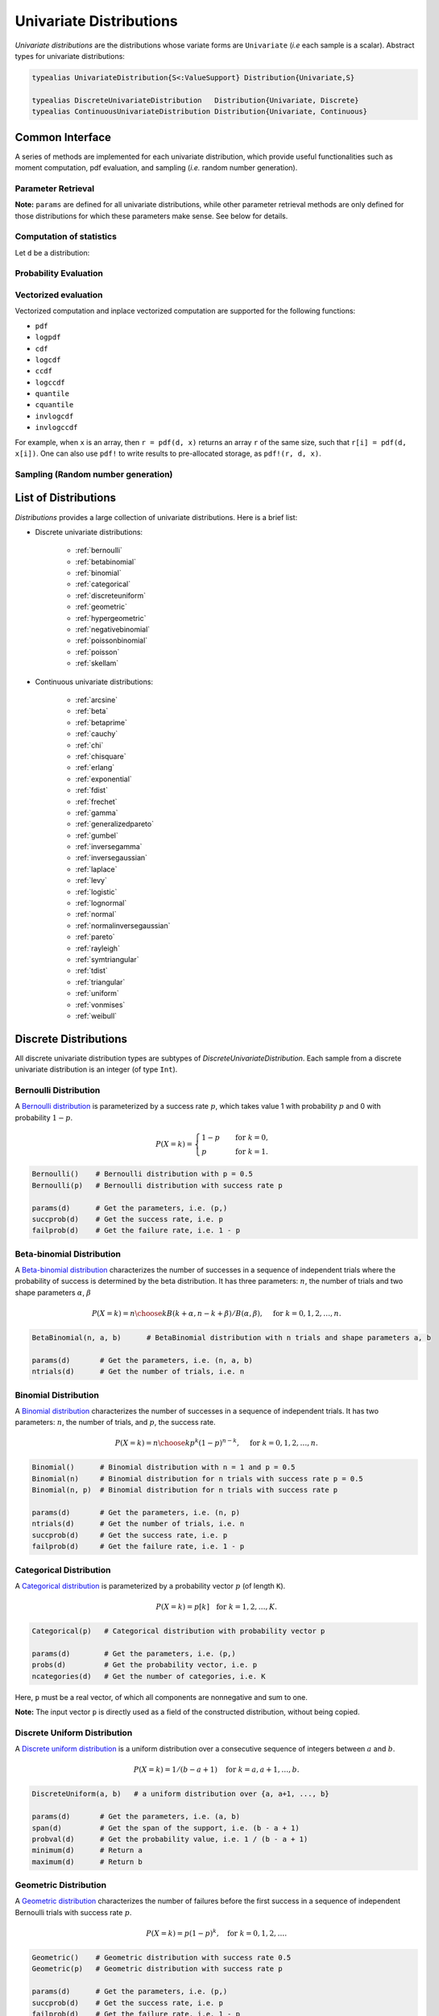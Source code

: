 .. _univariates:

Univariate Distributions
==========================

*Univariate distributions* are the distributions whose variate forms are ``Univariate`` (*i.e* each sample is a scalar). Abstract types for univariate distributions:

.. code-block:: julia

    typealias UnivariateDistribution{S<:ValueSupport} Distribution{Univariate,S}

    typealias DiscreteUnivariateDistribution   Distribution{Univariate, Discrete}
    typealias ContinuousUnivariateDistribution Distribution{Univariate, Continuous}


Common Interface
------------------

A series of methods are implemented for each univariate distribution, which provide useful functionalities such as moment computation, pdf evaluation, and sampling (*i.e.* random number generation).

Parameter Retrieval
~~~~~~~~~~~~~~~~~~~~~~

.. function:: params(d)

    Return a tuple of parameters.

    **Note:** Let ``d`` be a distribution of type ``D``, then ``D(params(d)...)`` will construct exactly the same distribution as ``d``.

.. function:: succprob(d)

    Get the probability of success.

.. function:: failprob(d)

    Get the probability of failure.

.. function:: scale(d)

    Get the scale parameter.

.. function:: location(d)

    Get the location parameter.

.. function:: shape(d)

    Get the shape parameter.

.. function:: rate(d)

    Get the rate parameter.

.. function:: ncategories(d)

    Get the number of categories.

.. function:: ntrials(d)

    Get the number of trials.

.. function:: dof(d)

    Get the degrees of freedom.


**Note:** ``params`` are defined for all univariate distributions, while other parameter retrieval methods are only defined for those distributions for which these parameters make sense. See below for details.


Computation of statistics
~~~~~~~~~~~~~~~~~~~~~~~~~~~

Let ``d`` be a distribution:

.. function:: mean(d)

    Return the expectation of distribution ``d``.

.. function:: var(d)

    Return the variance of distribution ``d``.

.. function:: std(d)

    Return the standard deviation of distribution ``d``, i.e. ``sqrt(var(d))``.

.. function:: median(d)

    Return the median value of distribution ``d``.

.. function:: modes(d)

    Return an array of all modes of ``d``.

.. function:: mode(d)

    Return the mode of distribution ``d``. If ``d`` has multiple modes, it returns the first one, i.e. ``modes(d)[1]``.

.. function:: skewness(d)

    Return the skewness of distribution ``d``.

.. function:: kurtosis(d)

    Return the excess kurtosis of distribution ``d``.

.. function:: isplatykurtic(d)

    Return whether ``d`` is platykurtic (*i.e* ``kurtosis(d) > 0``).

.. function:: isleptokurtic(d)

    Return whether ``d`` is leptokurtic (*i.e* ``kurtosis(d) < 0``).

.. function:: ismesokurtic(d)

    Return whether ``d`` is leptokurtic (*i.e* ``kurtosis(d) == 0``).

.. function:: entropy(d)

    Return the entropy value of distribution ``d``.

.. function:: entropy(d, base)

    Return the entropy value of distribution ``d``, w.r.t. a given base.

.. function:: mgf(d, t)

    Evaluate the moment generating function of distribution ``d``.

.. function:: cf(d, t)

    Evaluate the characteristic function of distribution ``d``.

Probability Evaluation
~~~~~~~~~~~~~~~~~~~~~~~

.. function:: insupport(d, x)

    When ``x`` is a scalar, it returns whether x is within the support of ``d``.
    When ``x`` is an array, it returns whether every element in x is within the support of ``d``.

.. function:: pdf(d, x)

    The pdf value(s) evaluated at ``x``.

.. function:: pdf(d, rgn)

    Get/compute the probabilities over a range of values. Here, ``rgn`` should be in the form of ``a:b``.

    **Note:** computing the probabilities over a contiguous range of values can take advantage of the recursive relations between probability masses and thus is often more efficient than computing these probabilities individually.

.. function:: pdf(d)

    Get/compute the entire probability vector of ``d``. This is equivalent to ``pdf(d, minimum(d):maximum(d))``.

    **Note:** this method is only defined for *bounded* distributions.


.. function:: logpdf(d, x)

    The logarithm of the pdf value(s) evaluated at x, i.e. ``log(pdf(x))``.

    **Note:** The internal implementation may directly evaluate logpdf instead of first computing pdf and then taking the logarithm, for better numerical stability or efficiency.

.. function:: loglikelihood(d, x)

    The log-likelihood of distribution ``d`` w.r.t. all samples contained in array ``x``.

.. function:: cdf(d, x)

    The cumulative distribution function evaluated at ``x``.

.. function:: logcdf(d, x)

    The logarithm of the cumulative function value(s) evaluated at ``x``, i.e. ``log(cdf(x))``.

.. function:: ccdf(d, x)

    The complementary cumulative function evaluated at ``x``, i.e. ``1 - cdf(d, x)``.

.. function:: logccdf(d, x)

    The logarithm of the complementary cumulative function values evaluated at x, i.e. ``log(ccdf(x))``.

.. function:: quantile(d, q)

    The quantile value. Let ``x = quantile(d, q)``, then ``cdf(d, x) = q``.

.. function:: cquantile(d, q)

    The complementary quantile value, i.e. ``quantile(d, 1-q)``.

.. function:: invlogcdf(d, lp)

    The inverse function of logcdf.

.. function:: invlogccdf(d, lp)

    The inverse function of logccdf.


Vectorized evaluation
~~~~~~~~~~~~~~~~~~~~~~~

Vectorized computation and inplace vectorized computation are supported for the following functions:

* ``pdf``
* ``logpdf``
* ``cdf``
* ``logcdf``
* ``ccdf``
* ``logccdf``
* ``quantile``
* ``cquantile``
* ``invlogcdf``
* ``invlogccdf``

For example, when ``x`` is an array, then ``r = pdf(d, x)`` returns an array ``r`` of the same size, such that ``r[i] = pdf(d, x[i])``. One can also use ``pdf!`` to write results to pre-allocated storage, as ``pdf!(r, d, x)``.


Sampling (Random number generation)
~~~~~~~~~~~~~~~~~~~~~~~~~~~~~~~~~~~~

.. function:: rand(d)

    Draw a sample from d

.. function:: rand(d, n)

    Return a vector comprised of n independent samples from the distribution ``d``.

.. function:: rand(d, dims)

    Return an array of size ``dims`` that is filled with independent samples from the distribution ``d``.

.. function:: rand(d, dim0, dim1, ...)

    Similar to ``rand(d, dims)`` above, except that the dimensions can be input as individual integers.

    For example, one can write ``rand(d, 2, 3)`` or ``rand(d, (2, 3))``, which are equivalent.

.. function:: rand!(d, arr)

    Fills a pre-allocated array ``arr`` with independent samples from the distribution ``d``.


List of Distributions
----------------------

*Distributions* provides a large collection of univariate distributions. Here is a brief list:

* Discrete univariate distributions:

    - :ref:`bernoulli`
    - :ref:`betabinomial`
    - :ref:`binomial`
    - :ref:`categorical`
    - :ref:`discreteuniform`
    - :ref:`geometric`
    - :ref:`hypergeometric`
    - :ref:`negativebinomial`
    - :ref:`poissonbinomial`
    - :ref:`poisson`
    - :ref:`skellam`

* Continuous univariate distributions:

    - :ref:`arcsine`
    - :ref:`beta`
    - :ref:`betaprime`
    - :ref:`cauchy`
    - :ref:`chi`
    - :ref:`chisquare`
    - :ref:`erlang`
    - :ref:`exponential`
    - :ref:`fdist`
    - :ref:`frechet`
    - :ref:`gamma`
    - :ref:`generalizedpareto`
    - :ref:`gumbel`
    - :ref:`inversegamma`
    - :ref:`inversegaussian`
    - :ref:`laplace`
    - :ref:`levy`
    - :ref:`logistic`
    - :ref:`lognormal`
    - :ref:`normal`
    - :ref:`normalinversegaussian`
    - :ref:`pareto`
    - :ref:`rayleigh`
    - :ref:`symtriangular`
    - :ref:`tdist`
    - :ref:`triangular`
    - :ref:`uniform`
    - :ref:`vonmises`
    - :ref:`weibull`


Discrete Distributions
------------------------

All discrete univariate distribution types are subtypes of *DiscreteUnivariateDistribution*. Each sample from a discrete univariate distribution is an integer (of type ``Int``).

.. _bernoulli:

Bernoulli Distribution
~~~~~~~~~~~~~~~~~~~~~~~

A `Bernoulli distribution <http://en.wikipedia.org/wiki/Bernoulli_distribution>`_ is parameterized by a success rate :math:`p`, which takes value 1 with probability :math:`p` and 0 with probability :math:`1-p`.

.. math::

    P(X = k) = \begin{cases}
        1 - p & \quad \text{for } k = 0, \\
        p & \quad \text{for } k = 1.
    \end{cases}

.. code-block:: julia

    Bernoulli()    # Bernoulli distribution with p = 0.5
    Bernoulli(p)   # Bernoulli distribution with success rate p

    params(d)      # Get the parameters, i.e. (p,)
    succprob(d)    # Get the success rate, i.e. p
    failprob(d)    # Get the failure rate, i.e. 1 - p

.. _betabinomial:

Beta-binomial Distribution
~~~~~~~~~~~~~~~~~~~~~~

A `Beta-binomial distribution <https://en.wikipedia.org/wiki/Beta-binomial_distribution>`_ characterizes the number of successes in a sequence of independent trials where the probability of success is determined by the beta distribution. It has three parameters: :math:`n`, the number of trials and two shape parameters :math:`\alpha`, :math:`\beta`

.. math::

    P(X = k) = {n \choose k} B(k + \alpha, n - k + \beta) / B(\alpha, \beta),  \quad \text{ for } k = 0,1,2, \ldots, n.

.. code-block:: julia

    BetaBinomial(n, a, b)      # BetaBinomial distribution with n trials and shape parameters a, b

    params(d)       # Get the parameters, i.e. (n, a, b)
    ntrials(d)      # Get the number of trials, i.e. n

.. _binomial:

Binomial Distribution
~~~~~~~~~~~~~~~~~~~~~~

A `Binomial distribution <http://en.wikipedia.org/wiki/Binomial_distribution>`_ characterizes the number of successes in a sequence of independent trials. It has two parameters: :math:`n`, the number of trials, and :math:`p`, the success rate.

.. math::

    P(X = k) = {n \choose k}p^k(1-p)^{n-k},  \quad \text{ for } k = 0,1,2, \ldots, n.

.. code-block:: julia

    Binomial()      # Binomial distribution with n = 1 and p = 0.5
    Binomial(n)     # Binomial distribution for n trials with success rate p = 0.5
    Binomial(n, p)  # Binomial distribution for n trials with success rate p

    params(d)       # Get the parameters, i.e. (n, p)
    ntrials(d)      # Get the number of trials, i.e. n
    succprob(d)     # Get the success rate, i.e. p
    failprob(d)     # Get the failure rate, i.e. 1 - p

.. _categorical:

Categorical Distribution
~~~~~~~~~~~~~~~~~~~~~~~~~

A `Categorical distribution <http://en.wikipedia.org/wiki/Categorical_distribution>`_ is parameterized by a probability vector :math:`p` (of length ``K``).

.. math::

    P(X = k) = p[k]  \quad \text{for } k = 1, 2, \ldots, K.

.. code-block:: julia

    Categorical(p)   # Categorical distribution with probability vector p

    params(d)        # Get the parameters, i.e. (p,)
    probs(d)         # Get the probability vector, i.e. p
    ncategories(d)   # Get the number of categories, i.e. K

Here, ``p`` must be a real vector, of which all components are nonnegative and sum to one.

**Note:** The input vector ``p`` is directly used as a field of the constructed distribution, without being copied.


.. _discreteuniform:

Discrete Uniform Distribution
~~~~~~~~~~~~~~~~~~~~~~~~~~~~~~

A `Discrete uniform distribution <http://en.wikipedia.org/wiki/Uniform_distribution_(discrete)>`_ is a uniform distribution over a consecutive sequence of integers between :math:`a` and :math:`b`.

.. math::

    P(X = k) = 1 / (b - a + 1) \quad \text{for } k = a, a+1, \ldots, b.

.. code-block:: julia

    DiscreteUniform(a, b)   # a uniform distribution over {a, a+1, ..., b}

    params(d)       # Get the parameters, i.e. (a, b)
    span(d)         # Get the span of the support, i.e. (b - a + 1)
    probval(d)      # Get the probability value, i.e. 1 / (b - a + 1)
    minimum(d)      # Return a
    maximum(d)      # Return b


.. _geometric:

Geometric Distribution
~~~~~~~~~~~~~~~~~~~~~~~

A `Geometric distribution <http://en.wikipedia.org/wiki/Geometric_distribution>`_ characterizes the number of failures before the first success in a sequence of independent Bernoulli trials with success rate :math:`p`.

.. math::

    P(X = k) = p (1 - p)^k, \quad \text{for } k = 0, 1, 2, \ldots.

.. code-block:: julia

    Geometric()    # Geometric distribution with success rate 0.5
    Geometric(p)   # Geometric distribution with success rate p

    params(d)      # Get the parameters, i.e. (p,)
    succprob(d)    # Get the success rate, i.e. p
    failprob(d)    # Get the failure rate, i.e. 1 - p


.. _hypergeometric:

Hypergeometric Distribution
~~~~~~~~~~~~~~~~~~~~~~~~~~~~

A `Hypergeometric distribution <http://en.wikipedia.org/wiki/Hypergeometric_distribution>`_ describes the number of successes in :math:`n` draws without replacement from a finite population containing :math:`s` successes and :math:`f` failures.

.. math::

    P(X = k) = {{{s \choose k} {f \choose {n-k}}}\over {s+f \choose n}}, \quad \text{for } k = \max(0, n - f), \ldots, \min(n, s).

.. code-block:: julia

    Hypergeometric(s, f, n)  # Hypergeometric distribution for a population with
                             # s successes and f failures, and a sequence of n trials.

    params(d)       # Get the parameters, i.e. (s, f, n)


.. _negativebinomial:

Negative Binomial Distribution
~~~~~~~~~~~~~~~~~~~~~~~~~~~~~~~

A `Negative binomial distribution <http://en.wikipedia.org/wiki/Negative_binomial_distribution>`_ describes the number of failures before the :math:`r`-th success in a sequence of independent Bernoulli trials. It is parameterized by :math:`r`, the number of successes, and :math:`p`, the success rate.

.. math::

    P(X = k) = {k + r - 1 \choose k} p^r (1 - p)^k, \quad \text{for } k = 0,1,2,\ldots.

.. code-block:: julia

    NegativeBinomial()        # Negative binomial distribution with r = 1 and p = 0.5
    NegativeBinomial(r, p)    # Negative binomial distribution with r successes and success rate p

    params(d)       # Get the parameters, i.e. (r, p)
    succprob(d)     # Get the success rate, i.e. p
    failprob(d)     # Get the failure rate, i.e. 1 - p



.. _poissonbinomial:

Poisson Binomial Distribution
~~~~~~~~~~~~~~~~~~~~~~~~~~~~~~~

A `Poisson Binomial distribution <http://en.wikipedia.org/wiki/Poisson_binomial_distribution>`_ describes the number of successes in a sequence of independent trials, wherein each trial has a different success rate. It is parameterized by a vector :math:`p` (of length ``K``), where ``K`` is the total number of trials and each entry of :math:`p` corresponds to the success rate of one trial.

.. math::

    P(X = k) = \sum\limits_{A\in F_k} \prod\limits_{i\in A} p[i] \prod\limits_{j\in A^c} (1-p[j]), \quad \text{ for } k = 0,1,2,\ldots,K.

Here, :math:`F_k` is the set of all subsets of ``k`` integers that can be selected from :math:`\{1,2,3,...,K\}`.

.. code-block:: julia

    PoissonBinomial(p)   # Poisson Binomial distribution with success rate vector p

    params(d)            # Get the parameters, i.e. (p,)
    succprob(d)          # Get the vector of success rates, i.e. p
    failprob(d)          # Get the vector of failure rates, i.e. 1-p



.. _poisson:

Poisson Distribution
~~~~~~~~~~~~~~~~~~~~~

A `Poisson distribution <http://en.wikipedia.org/wiki/Poisson_distribution>`_ descibes the number of independent events occurring within a unit time interval, given the average rate of occurrence :math:`\lambda`.

.. math::

    P(X = k) = \frac{\lambda^k}{k!} e^{-\lambda}, \quad \text{ for } k = 0,1,2,\ldots.

.. code-block:: julia

    Poisson()            # Poisson distribution with rate parameter 1
    Poisson(lambda)      # Poisson distribution with rate parameter lambda

    params(d)        # Get the parameters, i.e. (lambda,)
    mean(d)          # Get the mean arrival rate, i.e. lambda


.. _skellam:

Skellam Distribution
~~~~~~~~~~~~~~~~~~~~~

A `Skellam distribution <http://en.wikipedia.org/wiki/Skellam_distribution>`_ describes the difference between two independent Poisson variables, respectively with rate :math:`\mu_1` and :math:`\mu_2`.

.. math::

    P(X = k) = e^{-(\mu_1 + \mu_2)} \left( \frac{\mu_1}{\mu_2} \right)^{k/2} I_k(2 \sqrt{\mu_1 \mu_2}) \quad \text{for integer $k$.}

Here, :math:`I_k` is the modified Bessel function of the first kind.

.. code-block:: julia

    Skellam(mu1, mu2)   # Skellam distribution for the difference between two Poisson variables,
                        # respectively with expected values mu1 and mu2.

    params(d)           # Get the parameters, i.e. (mu1, mu2)



Continuous Distributions
-------------------------

All discrete univariate distribution types are subtypes of *ContinuousUnivariateDistribution*. Each sample from a discrete univariate distribution is a real-valued scalar (of type ``Float64``).

.. _arcsine:

Arcsine Distribution
~~~~~~~~~~~~~~~~~~~~~~

The probability density function of an `Arcsine distribution <http://en.wikipedia.org/wiki/Arcsine_distribution>`_ with bounded support :math:`[a, b]` is:

.. math::

    f(x) = \frac{1}{\pi \sqrt{(x - a) (b - x)}}, \quad x \in [a, b]

.. code-block:: julia

    Arcsine()        # Arcsine distribution with support [0, 1]
    Arcsine(b)       # Arcsine distribution with support [0, b]
    Arcsine(a, b)    # Arcsine distribution with support [a, b]

    params(d)        # Get the parameters, i.e. (a, b)
    minimum(d)       # Get the lower bound, i.e. a
    maximum(d)       # Get the upper bound, i.e. b
    location(d)      # Get the left bound, i.e. a
    scale(d)         # Get the span of the support, i.e. b - a

.. _beta:

Beta Distribution
~~~~~~~~~~~~~~~~~~~~~~

The probability density function of a `Beta distribution <http://en.wikipedia.org/wiki/Beta_distribution>`_ with shape parameters :math:`\alpha` and :math:`\beta` is:

.. math::

    f(x; \alpha, \beta) = \frac{1}{B(\alpha, \beta)}
    x^{\alpha - 1} (1 - x)^{\beta - 1}, \quad x \in [0, 1]

.. code-block:: julia

    Beta()        # equivalent to Beta(1.0, 1.0)
    Beta(a)       # equivalent to Beta(a, a)
    Beta(a, b)    # Beta distribution with shape parameters a and b

    params(d)     # Get the parameters, i.e. (a, b)

**Note:** If :math:`X \sim Gamma(\alpha)` and :math:`Y \sim Gamma(\beta)`, then :math:`X / (X + Y) \sim Beta(\alpha, \beta)`.


.. _betaprime:

Beta Prime Distribution
~~~~~~~~~~~~~~~~~~~~~~~~~

The probability density function of a `Beta prime distribution <http://en.wikipedia.org/wiki/Beta_prime_distribution>`_ with shape parameters :math:`\alpha` and :math:`\beta` is:

.. math::

    f(x; \alpha, \beta) = \frac{1}{B(\alpha, \beta)}
    x^{\alpha - 1} (1 + x)^{- (\alpha + \beta)}, \quad x > 0

.. code-block:: julia

    BetaPrime()        # equivalent to BetaPrime(0.0, 1.0)
    BetaPrime(a)       # equivalent to BetaPrime(a, a)
    BetaPrime(a, b)    # Beta prime distribution with shape parameters a and b

    params(d)          # Get the parameters, i.e. (a, b)

**Note:** If :math:`X \sim Beta(\alpha, \beta)`, then :math:`\frac{X}{1 - X} \sim BetaPrime(\alpha, \beta)`.


.. _cauchy:

Cauchy Distribution
~~~~~~~~~~~~~~~~~~~~~

The probability density function of a `Cauchy distribution <http://en.wikipedia.org/wiki/Cauchy_distribution>`_ with location :math:`\mu` and scale :math:`\beta` is:

.. math::

    f(x; \mu, \beta) = \frac{1}{\pi \beta \left(1 + \left(\frac{x - \mu}{\beta} \right)^2 \right)}

.. code-block:: julia

    Cauchy()         # Standard Cauchy distribution, i.e. Cauchy(0.0, 1.0)
    Cauchy(u)        # Cauchy distribution with location u and unit scale, i.e. Cauchy(u, 1.0)
    Cauchy(u, b)     # Cauchy distribution with location u and scale b

    params(d)        # Get the parameters, i.e. (u, b)
    location(d)      # Get the location parameter, i.e. u
    scale(d)         # Get the scale parameter, i.e. b


.. _chi:

Chi Distribution
~~~~~~~~~~~~~~~~~

The `Chi distribution <http://en.wikipedia.org/wiki/Chi_distribution>`_ with :math:`k` degrees of freedom is the distribution of the square root of the sum of squares of :math:`k` independent variables that are normally distributed. The probability density function is:

.. math::

    f(x; k) = \frac{1}{\Gamma(k/2)} 2^{1 - k/2} x^{k-1} e^{-x^2/2}, \quad x > 0

.. code-block:: julia

    Chi(k)       # Chi distribution with k degrees of freedom

    params(d)    # Get the parameters, i.e. (k,)
    dof(d)       # Get the degrees of freedom, i.e. k


.. _chisquare:

Chi-square Distribution
~~~~~~~~~~~~~~~~~~~~~~~~

The `Chi square distribution <http://en.wikipedia.org/wiki/Chi-squared_distribution>`_ with :math:`k` degrees of freedom is the distribution of the sum of squares of :math:`k` independent variables that are normally distributed. The probability density function is:

.. math::

    f(x; k) = \frac{x^{k/2 - 1} e^{-x/2}}{2^{k/2} \Gamma(k/2)}, \quad x > 0

.. code-block:: julia

    Chisq(k)     # Chi-squared distribution with k degrees of freedom

    params(d)    # Get the parameters, i.e. (k,)
    dof(d)       # Get the degrees of freedom, i.e. k


.. _erlang:

Erlang Distribution
~~~~~~~~~~~~~~~~~~~~

The probability density function of an `Erlang distribution <http://en.wikipedia.org/wiki/Erlang_distribution>`_ with shape parameter :math:`\alpha` and scale :math:`\beta` is

.. math::

    f(x; \alpha, \beta) = \frac{x^{\alpha-1} e^{-x/\beta}}{\Gamma(\alpha) \beta^\alpha}, \quad x > 0

.. code-block:: julia

    Erlang()       # Erlang distribution with unit shape and unit scale, i.e. Erlang(1.0, 1.0)
    Erlang(a)      # Erlang distribution with shape parameter a and unit scale, i.e. Erlang(a, 1.0)
    Erlang(a, s)   # Erlang distribution with shape parameter a and scale b

**Note:** The Erlang distribution is a special case of the Gamma distribution with integer shape parameter.


.. _exponential:

Exponential Distribution
~~~~~~~~~~~~~~~~~~~~~~~~~~

The probability density function of an `Exponential distribution <http://en.wikipedia.org/wiki/Exponential_distribution>`_ with scale :math:`\beta` is

.. math::

    f(x; \beta) = \frac{1}{\beta} e^{-\frac{x}{\beta}}, \quad x > 0

.. code-block:: julia

    Exponential()      # Exponential distribution with unit scale, i.e. Exponential(1.0)
    Exponential(b)     # Exponential distribution with scale b

    params(d)          # Get the parameters, i.e. (b,)
    scale(d)           # Get the scale parameter, i.e. b
    rate(d)            # Get the rate parameter, i.e. 1 / b


.. _fdist:

F Distribution
~~~~~~~~~~~~~~~

The probability density function of an `F distribution <http://en.wikipedia.org/wiki/F-distribution>`_ with parameters :math:`d_1` and :math:`d_2` is

.. math::

    f(x; d_1, d_2) = \frac{1}{x B(d_1/2, d_2/2)}
    \sqrt{\frac{(d_1 x)^{d_1} \cdot d_2^{d_2}}{(d_1 x + d_2)^{d_1 + d_2}}}

.. code-block:: julia

    FDist(d1, d2)     # F-Distribution with parameters d1 and d2

    params(d)         # Get the parameters, i.e. (d1, d2)

**Note:** If :math:`X \sim Chisq(d1)` and :math:`Y \sim Chisq(d2)`, then :math:`(X / d1) / (Y / d2) \sim FDist(d1, d2)`.


.. _frechet:

Fréchet Distribution
~~~~~~~~~~~~~~~~~~~~~~~~~~~~~~

The probability density function of a `Fréchet distribution <http://en.wikipedia.org/wiki/Fréchet_distribution>`_ with shape :math:`\alpha` and scale :math:`\beta` is

.. math::

    f(x; \alpha, \beta) = \frac{\alpha}{\beta} \left( \frac{x}{\beta} \right)^{-\alpha-1} e^{-(x/\beta)^{-\alpha}},
    \quad x > 0

.. code-block:: julia

    Frechet()        # Fréchet distribution with unit shape and unit scale, i.e. Frechet(1.0, 1.0)
    Frechet(a)       # Fréchet distribution with shape a and unit scale, i.e. Frechet(a, 1.0)
    Frechet(a, b)    # Fréchet distribution with shape a and scale b

    params(d)        # Get the parameters, i.e. (a, b)
    shape(d)         # Get the shape parameter, i.e. a
    scale(d)         # Get the scale parameter, i.e. b


.. _gamma:

Gamma Distribution
~~~~~~~~~~~~~~~~~~~

The probability density function of a `Gamma distribution <http://en.wikipedia.org/wiki/Gamma_distribution>`_ with shape parameter :math:`\alpha` and scale :math:`\beta` is

.. math::

    f(x; \alpha, \beta) = \frac{x^{\alpha-1} e^{-x/\beta}}{\Gamma(\alpha) \beta^\alpha},
    \quad x > 0

.. code-block:: julia

    Gamma()          # Gamma distribution with unit shape and unit scale, i.e. Gamma(1.0, 1.0)
    Gamma(a)         # Gamma distribution with shape a and unit scale, i.e. Gamma(a, 1.0)
    Gamma(a, b)      # Gamma distribution with shape a and scale b

    params(d)        # Get the parameters, i.e. (a, b)
    shape(d)         # Get the shape parameter, i.e. a
    scale(d)         # Get the scale parameter, i.e. b


.. _generalizedpareto:

Generalized Pareto Distribution
~~~~~~~~~~~~~~~~~~~~~~~~~~~~~~~~

The probability density function of a `Generalized Pareto distribution <https://en.wikipedia.org/wiki/Generalized_Pareto_distribution>`_ with shape parameter :math:`\xi`, scale :math:`\sigma` and location :math:`\mu` is

.. math::

    f(x; \xi, \sigma, \mu) = \begin{cases}
        \frac{1}{\sigma}(1 + \xi \frac{x - \mu}{\sigma} )^{-\frac{1}{\xi} - 1} & \text{for } \xi \neq 0 \\
        \frac{1}{\sigma} e^{-\frac{\left( x - \mu \right) }{\sigma}} & \text{for } \xi = 0
    \end{cases}~,
    \quad x \in \begin{cases}
        \left[ \mu, \infty \right] & \text{for } \xi \geq 0 \\
        \left[ \mu, \mu - \sigma / \xi \right] & \text{for } \xi < 0
    \end{cases}

.. code-block:: julia

    GeneralizedPareto()             # Generalized Pareto distribution with unit shape and unit scale, i.e. GeneralizedPareto(1.0, 1.0, 0.0)
    GeneralizedPareto(k, s)         # Generalized Pareto distribution with shape k and scale s, i.e. GeneralizedPareto(k, s, 0.0)
    GeneralizedPareto(k, s, m)      # Generalized Pareto distribution with shape k, scale s and location m.

    params(d)       # Get the parameters, i.e. (k, s, m)
    shape(d)        # Get the shape parameter, i.e. k
    scale(d)        # Get the scale parameter, i.e. s
    location(d)     # Get the location parameter, i.e. m


.. _gumbel:

Gumbel Distribution
~~~~~~~~~~~~~~~~~~~~~

The probability density function of a `Gumbel distribution <http://en.wikipedia.org/wiki/Gumbel_distribution>`_ with location :math:`\mu` and scale :math:`\beta` is

.. math::

    f(x; \mu, \beta) = \frac{1}{\beta} e^{-(z + e^z)},
    \quad \text{ with } z = \frac{x - \mu}{\beta}

.. code-block:: julia

    Gumbel()            # Gumbel distribution with zero location and unit scale, i.e. Gumbel(0.0, 1.0)
    Gumbel(u)           # Gumbel distribution with location u and unit scale, i.e. Gumbel(u, 1.0)
    Gumbel(u, b)        # Gumbel distribution with location u and scale b

    params(d)        # Get the parameters, i.e. (u, b)
    location(d)      # Get the location parameter, i.e. u
    scale(d)         # Get the scale parameter, i.e. b


.. _inversegamma:

Inverse Gamma Distribution
~~~~~~~~~~~~~~~~~~~~~~~~~~~~

The probability density function of an `inverse Gamma distribution <http://en.wikipedia.org/wiki/Inverse-gamma_distribution>`_ with shape parameter :math:`\alpha` and scale :math:`\beta` is

.. math::

    f(x; \alpha, \beta) = \frac{\beta^\alpha x^{-(\alpha + 1)}}{\Gamma(\alpha)}
    e^{-\frac{\beta}{x}}, \quad x > 0

.. code-block:: julia

    InverseGamma()        # Inverse Gamma distribution with unit shape and unit scale, i.e. InverseGamma(1.0, 1.0)
    InverseGamma(a)       # Inverse Gamma distribution with shape a and unit scale, i.e. InverseGamma(a, 1.0)
    InverseGamma(a, b)    # Inverse Gamma distribution with shape a and scale b

    params(d)        # Get the parameters, i.e. (a, b)
    shape(d)         # Get the shape parameter, i.e. a
    scale(d)         # Get the scale parameter, i.e. b

**Note:** If :math:`X \sim Gamma(\alpha, \beta)`, then :math:`1 / X \sim InverseGamma(\alpha, \beta^{-1})`.


.. _inversegaussian:

Inverse Gaussian Distribution
~~~~~~~~~~~~~~~~~~~~~~~~~~~~~~~
The probability density function of an `inverse Gaussian distribution <http://en.wikipedia.org/wiki/Inverse_Gaussian_distribution>`_ with mean :math:`\mu` and shape :math:`\lambda` is

.. math::

    f(x; \mu, \lambda) = \sqrt{\frac{\lambda}{2\pi x^3}}
    \exp\!\left(\frac{-\lambda(x-\mu)^2}{2\mu^2x}\right), \quad x > 0

.. code-block:: julia

    InverseGaussian()              # Inverse Gaussian distribution with unit mean and unit shape, i.e. InverseGaussian(1.0, 1.0)
    InverseGaussian(mu),           # Inverse Gaussian distribution with mean mu and unit shape, i.e. InverseGaussian(u, 1.0)
    InverseGaussian(mu, lambda)    # Inverse Gaussian distribution with mean mu and shape lambda

    params(d)           # Get the parameters, i.e. (mu, lambda)
    mean(d)             # Get the mean parameter, i.e. mu
    shape(d)            # Get the shape parameter, i.e. lambda


.. _laplace:

Laplace Distribution
~~~~~~~~~~~~~~~~~~~~~

The probability density function of a `Laplace distribution <http://en.wikipedia.org/wiki/Laplace_distribution>`_ with location :math:`\mu` and scale :math:`\beta` is

.. math::

    f(x; \mu, \beta) = \frac{1}{2 \beta} \exp \left(- \frac{|x - \mu|}{\beta} \right)

.. code-block:: julia

    Laplace()       # Laplace distribution with zero location and unit scale, i.e. Laplace(0.0, 1.0)
    Laplace(u)      # Laplace distribution with location u and unit scale, i.e. Laplace(u, 1.0)
    Laplace(u, b)   # Laplace distribution with location u ans scale b

    params(d)       # Get the parameters, i.e. (u, b)
    location(d)     # Get the location parameter, i.e. u
    scale(d)        # Get the scale parameter, i.e. b


.. _levy:

Lévy Distribution
~~~~~~~~~~~~~~~~~~

The probability density function os a `Lévy distribution <http://en.wikipedia.org/wiki/Lévy_distribution>`_ with location :math:`\mu` and scale :math:`c` is

.. math::

    f(x; \mu, c) = \sqrt{\frac{c}{2 \pi (x - \mu)^3}}
    \exp \left( - \frac{c}{2 (x - \mu)} \right), \quad x > \mu

.. code-block:: julia

    Levy()         # Levy distribution with zero location and unit scale, i.e. Levy(0.0, 1.0)
    Levy(u)        # Levy distribution with location u and unit scale, i.e. Levy(u, 1.0)
    Levy(u, c)     # Levy distribution with location u ans scale c

    params(d)      # Get the parameters, i.e. (u, c)
    location(d)    # Get the location parameter, i.e. u


.. _logistic:

Logistic Distribution
~~~~~~~~~~~~~~~~~~~~~~

The probability density function of a `Logistic distribution <http://en.wikipedia.org/wiki/Logistic_distribution>`_ with location :math:`\mu` and scale :math:`\beta` is

.. math::

    f(x; \mu, \beta) = \frac{1}{4 \beta} \mathrm{sech}^2
    \left( \frac{x - \mu}{\beta} \right)

.. code-block:: julia

    Logistic()       # Logistic distribution with zero location and unit scale, i.e. Logistic(0.0, 1.0)
    Logistic(u)      # Logistic distribution with location u and unit scale, i.e. Logistic(u, 1.0)
    Logistic(u, b)   # Logistic distribution with location u ans scale b

    params(d)       # Get the parameters, i.e. (u, b)
    location(d)     # Get the location parameter, i.e. u
    scale(d)        # Get the scale parameter, i.e. b


.. _lognormal:

Log-normal Distribution
~~~~~~~~~~~~~~~~~~~~~~~~

Let :math:`Z` be a random variable of standard normal distribution, then the distribution of :math:`\exp(\mu + \sigma Z)` is a `Lognormal distribution <http://en.wikipedia.org/wiki/Log-normal_distribution>`_. The probability density function is

.. math::

    f(x; \mu, \sigma) = \frac{1}{x \sqrt{2 \pi \sigma^2}}
    \exp \left( - \frac{(\log(x) - \mu)^2}{2 \sigma^2} \right)

.. code-block:: julia

    LogNormal()          # Log-normal distribution with zero log-mean and unit scale
    LogNormal(mu)        # Log-normal distribution with log-mean mu and unit scale
    LogNormal(mu, sig)   # Log-normal distribution with log-mean mu and scale sig

    params(d)            # Get the parameters, i.e. (mu, sig)
    meanlogx(d)          # Get the mean of log(X), i.e. mu
    varlogx(d)           # Get the variance of log(X), i.e. sig^2
    stdlogx(d)           # Get the standard deviation of log(X), i.e. sig


.. _normal:

Normal Distribution
~~~~~~~~~~~~~~~~~~~~~~

The probability density distribution of a `Normal distribution <http://en.wikipedia.org/wiki/Normal_distribution>`_ with mean :math:`\mu` and standard deviation :math:`\sigma` is

.. math::

    f(x; \mu, \sigma) = \frac{1}{\sqrt{2 \pi \sigma^2}}
    \exp \left( - \frac{(x - \mu)^2}{2 \sigma^2} \right)

.. code-block:: julia

    Normal()          # standard Normal distribution with zero mean and unit variance
    Normal(mu)        # Normal distribution with mean mu and unit variance
    Normal(mu, sig)   # Normal distribution with mean mu and variance sig^2

    params(d)         # Get the parameters, i.e. (mu, sig)
    mean(d)           # Get the mean, i.e. mu
    std(d)            # Get the standard deviation, i.e. sig


.. _normalinversegaussian:

Normal-inverse Gaussian distribution
~~~~~~~~~~~~~~~~~~~~~~~~~~~~~~~~~~~~

The probability density distribution of a `Normal-inverse Gaussian distribution <http://en.wikipedia.org/wiki/Normal-inverse_Gaussian_distribution>`_ with location :math:`\mu`, tail heaviness :math:`\alpha`, asymmetry parameter :math:`\beta` and scale :math:`\delta` is

.. math::

   f(x; \mu, \alpha, \beta, \delta) = \frac{\alpha\delta K_1 \left(\alpha\sqrt{\delta^2 + (x - \mu)^2}\right)}{\pi \sqrt{\delta^2 + (x - \mu)^2}} \; e^{\delta \gamma + \beta (x - \mu)}

:math:`K_j` denotes a modified Bessel function of the third kind.

.. code-block:: julia

    NormalInverseGaussian(mu, alpha, beta, delta)   # Normal-inverse Gaussian distribution with
                                                    # location mu, tail heaviness alpha, asymmetry
                                                    # parameter beta and scale delta

.. _pareto:

Pareto Distribution
~~~~~~~~~~~~~~~~~~~~~

The probability density function of a `Pareto distribution <http://en.wikipedia.org/wiki/Pareto_distribution>`_ with shape :math:`\alpha` and scale :math:`\beta` is

.. math::

    f(x; \alpha, \beta) = \frac{\alpha \beta^\alpha}{x^{\alpha + 1}}, \quad x \ge \beta

.. code-block:: julia

    Pareto()            # Pareto distribution with unit shape and unit scale, i.e. Pareto(1.0, 1.0)
    Pareto(a)           # Pareto distribution with shape a and unit scale, i.e. Pareto(a, 1.0)
    Pareto(a, b)        # Pareto distribution with shape a and scale b

    params(d)        # Get the parameters, i.e. (a, b)
    shape(d)         # Get the shape parameter, i.e. a
    scale(d)         # Get the scale parameter, i.e. b


.. _rayleigh:

Rayleigh Distribution
~~~~~~~~~~~~~~~~~~~~~~

The probability density function of a `Rayleigh distribution <http://en.wikipedia.org/wiki/Rayleigh_distribution>`_ with scale :math:`\sigma` is

.. math::

    f(x; \sigma) = \frac{x}{\sigma^2} e^{-\frac{x^2}{2 \sigma^2}}

.. code-block:: julia

    Rayleigh()       # Rayleigh distribution with unit scale, i.e. Rayleigh(1.0)
    Rayleigh(s)      # Rayleigh distribution with scale s

    params(d)        # Get the parameters, i.e. (s,)
    scale(d)         # Get the scale parameter, i.e. s


**Note:** If :math:`X, Y \sim \mathcal{N}(\sigma^2)`, then :math:`\sqrt{X^2 + Y^2} \sim Rayleigh(\sigma)`.


.. _symtriangular:

Symmetric Triangular Distribution
~~~~~~~~~~~~~~~~~~~~~~~~~~~~~~~~~~~

The probability density function of a *Symmetric triangular distribution* with location :math:`\mu` and scale :math:`s` is

.. math::

    f(x; \mu, s) = \frac{1}{s} \left( 1 - \left| \frac{x - \mu}{s} \right| \right), \quad \mu - s \le x \le \mu + s

.. code-block:: julia

    SymTriangularDist()         # Symmetric triangular distribution with zero location and unit scale
    SymTriangularDist(u)        # Symmetric triangular distribution with location u and unit scale
    SymTriangularDist(u, s)     # Symmetric triangular distribution with location u and scale s

    params(d)       # Get the parameters, i.e. (u, s)
    location(d)     # Get the location parameter, i.e. u
    scale(d)        # Get the scale parameter, i.e. s


.. _tdist:

(Student's) T-Distribution
~~~~~~~~~~~~~~~~~~~~~~~~~~~~

The probability density function of a `Students T distribution <http://en.wikipedia.org/wiki/T-distribution>`_ with :math:`d` degrees of freedom is

.. math::

    f(x; d) = \frac{1}{\sqrt{d} B(1/2, d/2)}
    \left( 1 + \frac{x^2}{d} \right)^{-\frac{d + 1}{2}}

.. code-block:: julia

    TDist(d)      # t-distribution with d degrees of freedom

    params(d)     # Get the parameters, i.e. (d,)
    dof(d)        # Get the degrees of freedom, i.e. d


.. _triangular:

Triangular Distribution
~~~~~~~~~~~~~~~~~~~~~~~~~

The probability density function of a `Triangular distribution <http://en.wikipedia.org/wiki/Triangular_distribution>`_ with lower limit a, upper limit b and mode c is

.. math::

    f(x; a, b, c)= \begin{cases}
        0 & \mathrm{for\ } x < a, \\
        \frac{2(x-a)}{(b-a)(c-a)} & \mathrm{for\ } a \le x \leq c, \\[4pt]
        \frac{2(b-x)}{(b-a)(b-c)} & \mathrm{for\ } c < x \le b, \\[4pt]
        0 & \mathrm{for\ } b < x,
        \end{cases}

.. code-block:: julia

    TriangularDist(a, b)        # Triangular distribution with lower limit a, upper limit b, and mode (a+b)/2
    TriangularDist(a, b, c)     # Triangular distribution with lower limit a, upper limit b, and mode c

    params(d)       # Get the parameters, i.e. (a, b, c)
    minimum(d)      # Get the lower bound, i.e. a
    maximum(d)      # Get the upper bound, i.e. b
    mode(d)         # Get the mode, i.e. c


.. _uniform:

Uniform Distribution
~~~~~~~~~~~~~~~~~~~~~~~

The probability density function of a `Continuous Uniform distribution <http://en.wikipedia.org/wiki/Uniform_distribution_(continuous)>`_ over an interval :math:`[a, b]` is

.. math::

    f(x; a, b) = \frac{1}{b - a}, \quad a \le x \le b

.. code-block:: julia

    Uniform()        # Uniform distribution over [0, 1]
    Uniform(a, b)    # Uniform distribution over [a, b]

    params()         # Get the parameters, i.e. (a, b)
    minimum(d)       # Get the lower bound, i.e. a
    maximum(d)       # Get the upper bound, i.e. b
    location(d)      # Get the location parameter, i.e. a
    scale(d)         # Get the scale parameter, i.e. b - a


.. _vonmises:

Von Mises Distribution
~~~~~~~~~~~~~~~~~~~~~~~

The probability density function of a `von Mises distribution <http://en.wikipedia.org/wiki/Von_Mises_distribution>`_ with mean μ and concentration κ is

.. math::

    f(x; \mu, \kappa) = \frac{1}{2 \pi I_0(\kappa)} \exp \left( \kappa \cos (x - \mu) \right)

.. code-block:: julia

    VonMises()       # von Mises distribution with zero mean and unit concentration
    VonMises(κ)      # von Mises distribution with zero mean and concentration κ
    VonMises(μ, κ)   # von Mises distribution with mean μ and concentration κ


.. _weibull:

Weibull Distribution
~~~~~~~~~~~~~~~~~~~~~

The probability density function of a `Weibull distribution <http://en.wikipedia.org/wiki/Weibull_distribution>`_ with shape :math:`\alpha` and scale :math:`\beta` is

.. math::

    f(x; \alpha, \beta) = \frac{\alpha}{\beta} \left( \frac{x}{\beta} \right)^{\alpha-1} e^{-(x/\beta)^\alpha},
    \quad x \ge 0

.. code-block:: julia

    Weibull()        # Weibull distribution with unit shape and unit scale, i.e. Weibull(1.0, 1.0)
    Weibull(a)       # Weibull distribution with shape a and unit scale, i.e. Weibull(a, 1.0)
    Weibull(a, b)    # Weibull distribution with shape a and scale b

    params(d)        # Get the parameters, i.e. (a, b)
    shape(d)         # Get the shape parameter, i.e. a
    scale(d)         # Get the scale parameter, i.e. b
